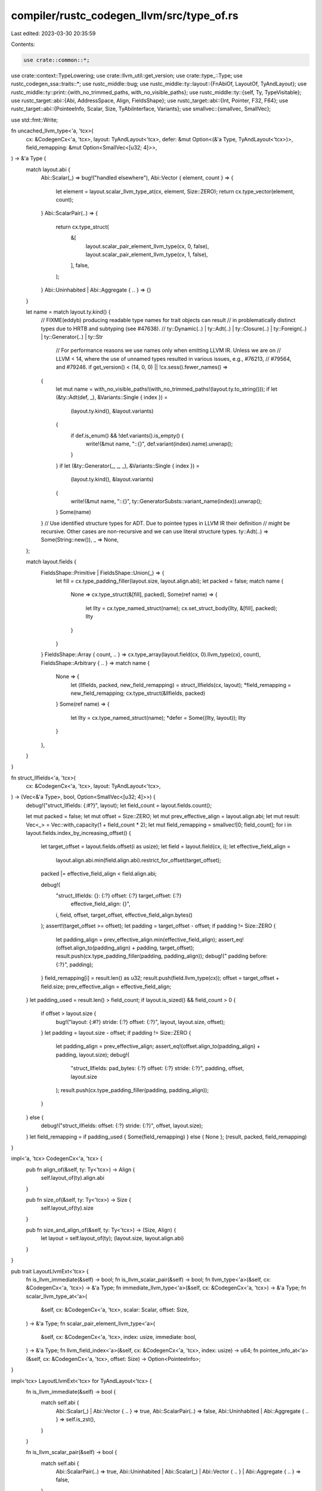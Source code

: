 compiler/rustc_codegen_llvm/src/type_of.rs
==========================================

Last edited: 2023-03-30 20:35:59

Contents:

.. code-block:: rs

    use crate::common::*;
use crate::context::TypeLowering;
use crate::llvm_util::get_version;
use crate::type_::Type;
use rustc_codegen_ssa::traits::*;
use rustc_middle::bug;
use rustc_middle::ty::layout::{FnAbiOf, LayoutOf, TyAndLayout};
use rustc_middle::ty::print::{with_no_trimmed_paths, with_no_visible_paths};
use rustc_middle::ty::{self, Ty, TypeVisitable};
use rustc_target::abi::{Abi, AddressSpace, Align, FieldsShape};
use rustc_target::abi::{Int, Pointer, F32, F64};
use rustc_target::abi::{PointeeInfo, Scalar, Size, TyAbiInterface, Variants};
use smallvec::{smallvec, SmallVec};

use std::fmt::Write;

fn uncached_llvm_type<'a, 'tcx>(
    cx: &CodegenCx<'a, 'tcx>,
    layout: TyAndLayout<'tcx>,
    defer: &mut Option<(&'a Type, TyAndLayout<'tcx>)>,
    field_remapping: &mut Option<SmallVec<[u32; 4]>>,
) -> &'a Type {
    match layout.abi {
        Abi::Scalar(_) => bug!("handled elsewhere"),
        Abi::Vector { element, count } => {
            let element = layout.scalar_llvm_type_at(cx, element, Size::ZERO);
            return cx.type_vector(element, count);
        }
        Abi::ScalarPair(..) => {
            return cx.type_struct(
                &[
                    layout.scalar_pair_element_llvm_type(cx, 0, false),
                    layout.scalar_pair_element_llvm_type(cx, 1, false),
                ],
                false,
            );
        }
        Abi::Uninhabited | Abi::Aggregate { .. } => {}
    }

    let name = match layout.ty.kind() {
        // FIXME(eddyb) producing readable type names for trait objects can result
        // in problematically distinct types due to HRTB and subtyping (see #47638).
        // ty::Dynamic(..) |
        ty::Adt(..) | ty::Closure(..) | ty::Foreign(..) | ty::Generator(..) | ty::Str
            // For performance reasons we use names only when emitting LLVM IR. Unless we are on
            // LLVM < 14, where the use of unnamed types resulted in various issues, e.g., #76213,
            // #79564, and #79246.
            if get_version() < (14, 0, 0) || !cx.sess().fewer_names() =>
        {
            let mut name = with_no_visible_paths!(with_no_trimmed_paths!(layout.ty.to_string()));
            if let (&ty::Adt(def, _), &Variants::Single { index }) =
                (layout.ty.kind(), &layout.variants)
            {
                if def.is_enum() && !def.variants().is_empty() {
                    write!(&mut name, "::{}", def.variant(index).name).unwrap();
                }
            }
            if let (&ty::Generator(_, _, _), &Variants::Single { index }) =
                (layout.ty.kind(), &layout.variants)
            {
                write!(&mut name, "::{}", ty::GeneratorSubsts::variant_name(index)).unwrap();
            }
            Some(name)
        }
        // Use identified structure types for ADT. Due to pointee types in LLVM IR their definition
        // might be recursive. Other cases are non-recursive and we can use literal structure types.
        ty::Adt(..) => Some(String::new()),
        _ => None,
    };

    match layout.fields {
        FieldsShape::Primitive | FieldsShape::Union(_) => {
            let fill = cx.type_padding_filler(layout.size, layout.align.abi);
            let packed = false;
            match name {
                None => cx.type_struct(&[fill], packed),
                Some(ref name) => {
                    let llty = cx.type_named_struct(name);
                    cx.set_struct_body(llty, &[fill], packed);
                    llty
                }
            }
        }
        FieldsShape::Array { count, .. } => cx.type_array(layout.field(cx, 0).llvm_type(cx), count),
        FieldsShape::Arbitrary { .. } => match name {
            None => {
                let (llfields, packed, new_field_remapping) = struct_llfields(cx, layout);
                *field_remapping = new_field_remapping;
                cx.type_struct(&llfields, packed)
            }
            Some(ref name) => {
                let llty = cx.type_named_struct(name);
                *defer = Some((llty, layout));
                llty
            }
        },
    }
}

fn struct_llfields<'a, 'tcx>(
    cx: &CodegenCx<'a, 'tcx>,
    layout: TyAndLayout<'tcx>,
) -> (Vec<&'a Type>, bool, Option<SmallVec<[u32; 4]>>) {
    debug!("struct_llfields: {:#?}", layout);
    let field_count = layout.fields.count();

    let mut packed = false;
    let mut offset = Size::ZERO;
    let mut prev_effective_align = layout.align.abi;
    let mut result: Vec<_> = Vec::with_capacity(1 + field_count * 2);
    let mut field_remapping = smallvec![0; field_count];
    for i in layout.fields.index_by_increasing_offset() {
        let target_offset = layout.fields.offset(i as usize);
        let field = layout.field(cx, i);
        let effective_field_align =
            layout.align.abi.min(field.align.abi).restrict_for_offset(target_offset);
        packed |= effective_field_align < field.align.abi;

        debug!(
            "struct_llfields: {}: {:?} offset: {:?} target_offset: {:?} \
                effective_field_align: {}",
            i,
            field,
            offset,
            target_offset,
            effective_field_align.bytes()
        );
        assert!(target_offset >= offset);
        let padding = target_offset - offset;
        if padding != Size::ZERO {
            let padding_align = prev_effective_align.min(effective_field_align);
            assert_eq!(offset.align_to(padding_align) + padding, target_offset);
            result.push(cx.type_padding_filler(padding, padding_align));
            debug!("    padding before: {:?}", padding);
        }
        field_remapping[i] = result.len() as u32;
        result.push(field.llvm_type(cx));
        offset = target_offset + field.size;
        prev_effective_align = effective_field_align;
    }
    let padding_used = result.len() > field_count;
    if layout.is_sized() && field_count > 0 {
        if offset > layout.size {
            bug!("layout: {:#?} stride: {:?} offset: {:?}", layout, layout.size, offset);
        }
        let padding = layout.size - offset;
        if padding != Size::ZERO {
            let padding_align = prev_effective_align;
            assert_eq!(offset.align_to(padding_align) + padding, layout.size);
            debug!(
                "struct_llfields: pad_bytes: {:?} offset: {:?} stride: {:?}",
                padding, offset, layout.size
            );
            result.push(cx.type_padding_filler(padding, padding_align));
        }
    } else {
        debug!("struct_llfields: offset: {:?} stride: {:?}", offset, layout.size);
    }
    let field_remapping = if padding_used { Some(field_remapping) } else { None };
    (result, packed, field_remapping)
}

impl<'a, 'tcx> CodegenCx<'a, 'tcx> {
    pub fn align_of(&self, ty: Ty<'tcx>) -> Align {
        self.layout_of(ty).align.abi
    }

    pub fn size_of(&self, ty: Ty<'tcx>) -> Size {
        self.layout_of(ty).size
    }

    pub fn size_and_align_of(&self, ty: Ty<'tcx>) -> (Size, Align) {
        let layout = self.layout_of(ty);
        (layout.size, layout.align.abi)
    }
}

pub trait LayoutLlvmExt<'tcx> {
    fn is_llvm_immediate(&self) -> bool;
    fn is_llvm_scalar_pair(&self) -> bool;
    fn llvm_type<'a>(&self, cx: &CodegenCx<'a, 'tcx>) -> &'a Type;
    fn immediate_llvm_type<'a>(&self, cx: &CodegenCx<'a, 'tcx>) -> &'a Type;
    fn scalar_llvm_type_at<'a>(
        &self,
        cx: &CodegenCx<'a, 'tcx>,
        scalar: Scalar,
        offset: Size,
    ) -> &'a Type;
    fn scalar_pair_element_llvm_type<'a>(
        &self,
        cx: &CodegenCx<'a, 'tcx>,
        index: usize,
        immediate: bool,
    ) -> &'a Type;
    fn llvm_field_index<'a>(&self, cx: &CodegenCx<'a, 'tcx>, index: usize) -> u64;
    fn pointee_info_at<'a>(&self, cx: &CodegenCx<'a, 'tcx>, offset: Size) -> Option<PointeeInfo>;
}

impl<'tcx> LayoutLlvmExt<'tcx> for TyAndLayout<'tcx> {
    fn is_llvm_immediate(&self) -> bool {
        match self.abi {
            Abi::Scalar(_) | Abi::Vector { .. } => true,
            Abi::ScalarPair(..) => false,
            Abi::Uninhabited | Abi::Aggregate { .. } => self.is_zst(),
        }
    }

    fn is_llvm_scalar_pair(&self) -> bool {
        match self.abi {
            Abi::ScalarPair(..) => true,
            Abi::Uninhabited | Abi::Scalar(_) | Abi::Vector { .. } | Abi::Aggregate { .. } => false,
        }
    }

    /// Gets the LLVM type corresponding to a Rust type, i.e., `rustc_middle::ty::Ty`.
    /// The pointee type of the pointer in `PlaceRef` is always this type.
    /// For sized types, it is also the right LLVM type for an `alloca`
    /// containing a value of that type, and most immediates (except `bool`).
    /// Unsized types, however, are represented by a "minimal unit", e.g.
    /// `[T]` becomes `T`, while `str` and `Trait` turn into `i8` - this
    /// is useful for indexing slices, as `&[T]`'s data pointer is `T*`.
    /// If the type is an unsized struct, the regular layout is generated,
    /// with the inner-most trailing unsized field using the "minimal unit"
    /// of that field's type - this is useful for taking the address of
    /// that field and ensuring the struct has the right alignment.
    fn llvm_type<'a>(&self, cx: &CodegenCx<'a, 'tcx>) -> &'a Type {
        if let Abi::Scalar(scalar) = self.abi {
            // Use a different cache for scalars because pointers to DSTs
            // can be either fat or thin (data pointers of fat pointers).
            if let Some(&llty) = cx.scalar_lltypes.borrow().get(&self.ty) {
                return llty;
            }
            let llty = match *self.ty.kind() {
                ty::Ref(_, ty, _) | ty::RawPtr(ty::TypeAndMut { ty, .. }) => {
                    cx.type_ptr_to(cx.layout_of(ty).llvm_type(cx))
                }
                ty::Adt(def, _) if def.is_box() => {
                    cx.type_ptr_to(cx.layout_of(self.ty.boxed_ty()).llvm_type(cx))
                }
                ty::FnPtr(sig) => {
                    cx.fn_ptr_backend_type(cx.fn_abi_of_fn_ptr(sig, ty::List::empty()))
                }
                _ => self.scalar_llvm_type_at(cx, scalar, Size::ZERO),
            };
            cx.scalar_lltypes.borrow_mut().insert(self.ty, llty);
            return llty;
        }

        // Check the cache.
        let variant_index = match self.variants {
            Variants::Single { index } => Some(index),
            _ => None,
        };
        if let Some(llty) = cx.type_lowering.borrow().get(&(self.ty, variant_index)) {
            return llty.lltype;
        }

        debug!("llvm_type({:#?})", self);

        assert!(!self.ty.has_escaping_bound_vars(), "{:?} has escaping bound vars", self.ty);

        // Make sure lifetimes are erased, to avoid generating distinct LLVM
        // types for Rust types that only differ in the choice of lifetimes.
        let normal_ty = cx.tcx.erase_regions(self.ty);

        let mut defer = None;
        let mut field_remapping = None;
        let llty = if self.ty != normal_ty {
            let mut layout = cx.layout_of(normal_ty);
            if let Some(v) = variant_index {
                layout = layout.for_variant(cx, v);
            }
            layout.llvm_type(cx)
        } else {
            uncached_llvm_type(cx, *self, &mut defer, &mut field_remapping)
        };
        debug!("--> mapped {:#?} to llty={:?}", self, llty);

        cx.type_lowering
            .borrow_mut()
            .insert((self.ty, variant_index), TypeLowering { lltype: llty, field_remapping });

        if let Some((llty, layout)) = defer {
            let (llfields, packed, new_field_remapping) = struct_llfields(cx, layout);
            cx.set_struct_body(llty, &llfields, packed);
            cx.type_lowering
                .borrow_mut()
                .get_mut(&(self.ty, variant_index))
                .unwrap()
                .field_remapping = new_field_remapping;
        }
        llty
    }

    fn immediate_llvm_type<'a>(&self, cx: &CodegenCx<'a, 'tcx>) -> &'a Type {
        if let Abi::Scalar(scalar) = self.abi {
            if scalar.is_bool() {
                return cx.type_i1();
            }
        }
        self.llvm_type(cx)
    }

    fn scalar_llvm_type_at<'a>(
        &self,
        cx: &CodegenCx<'a, 'tcx>,
        scalar: Scalar,
        offset: Size,
    ) -> &'a Type {
        match scalar.primitive() {
            Int(i, _) => cx.type_from_integer(i),
            F32 => cx.type_f32(),
            F64 => cx.type_f64(),
            Pointer => {
                // If we know the alignment, pick something better than i8.
                let (pointee, address_space) =
                    if let Some(pointee) = self.pointee_info_at(cx, offset) {
                        (cx.type_pointee_for_align(pointee.align), pointee.address_space)
                    } else {
                        (cx.type_i8(), AddressSpace::DATA)
                    };
                cx.type_ptr_to_ext(pointee, address_space)
            }
        }
    }

    fn scalar_pair_element_llvm_type<'a>(
        &self,
        cx: &CodegenCx<'a, 'tcx>,
        index: usize,
        immediate: bool,
    ) -> &'a Type {
        // HACK(eddyb) special-case fat pointers until LLVM removes
        // pointee types, to avoid bitcasting every `OperandRef::deref`.
        match self.ty.kind() {
            ty::Ref(..) | ty::RawPtr(_) => {
                return self.field(cx, index).llvm_type(cx);
            }
            // only wide pointer boxes are handled as pointers
            // thin pointer boxes with scalar allocators are handled by the general logic below
            ty::Adt(def, substs) if def.is_box() && cx.layout_of(substs.type_at(1)).is_zst() => {
                let ptr_ty = cx.tcx.mk_mut_ptr(self.ty.boxed_ty());
                return cx.layout_of(ptr_ty).scalar_pair_element_llvm_type(cx, index, immediate);
            }
            _ => {}
        }

        let Abi::ScalarPair(a, b) = self.abi else {
            bug!("TyAndLayout::scalar_pair_element_llty({:?}): not applicable", self);
        };
        let scalar = [a, b][index];

        // Make sure to return the same type `immediate_llvm_type` would when
        // dealing with an immediate pair. This means that `(bool, bool)` is
        // effectively represented as `{i8, i8}` in memory and two `i1`s as an
        // immediate, just like `bool` is typically `i8` in memory and only `i1`
        // when immediate. We need to load/store `bool` as `i8` to avoid
        // crippling LLVM optimizations or triggering other LLVM bugs with `i1`.
        if immediate && scalar.is_bool() {
            return cx.type_i1();
        }

        let offset = if index == 0 { Size::ZERO } else { a.size(cx).align_to(b.align(cx).abi) };
        self.scalar_llvm_type_at(cx, scalar, offset)
    }

    fn llvm_field_index<'a>(&self, cx: &CodegenCx<'a, 'tcx>, index: usize) -> u64 {
        match self.abi {
            Abi::Scalar(_) | Abi::ScalarPair(..) => {
                bug!("TyAndLayout::llvm_field_index({:?}): not applicable", self)
            }
            _ => {}
        }
        match self.fields {
            FieldsShape::Primitive | FieldsShape::Union(_) => {
                bug!("TyAndLayout::llvm_field_index({:?}): not applicable", self)
            }

            FieldsShape::Array { .. } => index as u64,

            FieldsShape::Arbitrary { .. } => {
                let variant_index = match self.variants {
                    Variants::Single { index } => Some(index),
                    _ => None,
                };

                // Look up llvm field if indexes do not match memory order due to padding. If
                // `field_remapping` is `None` no padding was used and the llvm field index
                // matches the memory index.
                match cx.type_lowering.borrow().get(&(self.ty, variant_index)) {
                    Some(TypeLowering { field_remapping: Some(ref remap), .. }) => {
                        remap[index] as u64
                    }
                    Some(_) => self.fields.memory_index(index) as u64,
                    None => {
                        bug!("TyAndLayout::llvm_field_index({:?}): type info not found", self)
                    }
                }
            }
        }
    }

    // FIXME(eddyb) this having the same name as `TyAndLayout::pointee_info_at`
    // (the inherent method, which is lacking this caching logic) can result in
    // the uncached version being called - not wrong, but potentially inefficient.
    fn pointee_info_at<'a>(&self, cx: &CodegenCx<'a, 'tcx>, offset: Size) -> Option<PointeeInfo> {
        if let Some(&pointee) = cx.pointee_infos.borrow().get(&(self.ty, offset)) {
            return pointee;
        }

        let result = Ty::ty_and_layout_pointee_info_at(*self, cx, offset);

        cx.pointee_infos.borrow_mut().insert((self.ty, offset), result);
        result
    }
}


